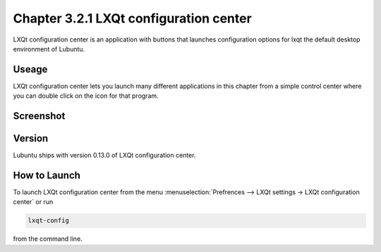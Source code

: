 Chapter 3.2.1 LXQt configuration center
=======================================

LXQt configuration center is an application with buttons that launches configuration options for lxqt the default desktop environment of Lubuntu. 

Useage
------
LXQt configuration center lets you launch many different applications in this chapter from a simple control center where you can double click on the icon for that program. 

Screenshot
----------
.. image:: configuration_center.png

Version
-------
Lubuntu ships with version 0.13.0 of LXQt configuration center.

How to Launch
-------------
To launch LXQt configuration center from the menu :menuselection:`Prefrences --> LXQt settings -> LXQt configuration center` or run 

.. code:: 

   lxqt-config 
   
from the command line.
